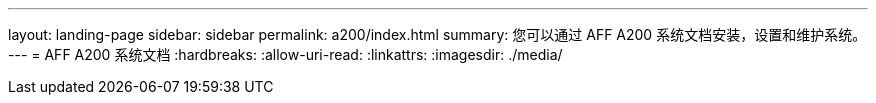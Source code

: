 ---
layout: landing-page 
sidebar: sidebar 
permalink: a200/index.html 
summary: 您可以通过 AFF A200 系统文档安装，设置和维护系统。 
---
= AFF A200 系统文档
:hardbreaks:
:allow-uri-read: 
:linkattrs: 
:imagesdir: ./media/


